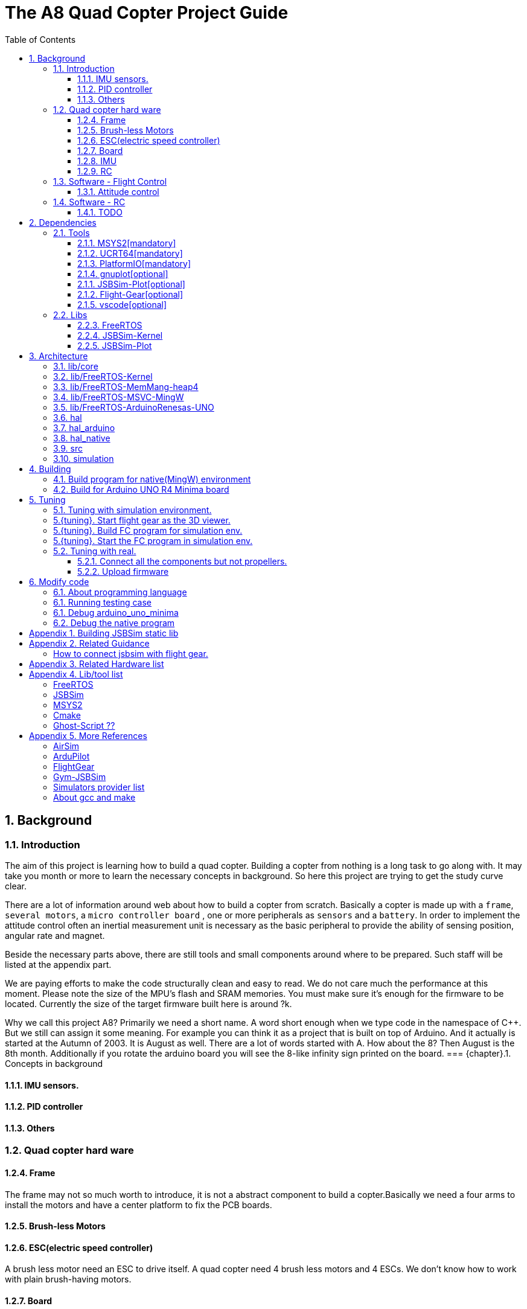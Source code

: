 = The A8 Quad Copter Project Guide
:toc:
:toclevels: 3

//  1
== {counter:chapter}. Background

=== {chapter}.{counter:bg}. Introduction

The aim of this project is learning how to build a quad copter. Building a copter from nothing is a long task to go along with. It may take you month or more to learn the necessary concepts in background. So here this project are trying to get the study curve clear.

There are a lot of information around web about how to build a copter from scratch. Basically a copter is made up with a `frame`, `several motors`, a `micro controller board` , one or more peripherals as `sensors` and a `battery`. In order to implement the attitude control often an inertial measurement unit is necessary as the basic peripheral to provide the ability of sensing position, angular rate and magnet.

Beside the necessary parts above, there are still tools and small components around where to be prepared. Such staff will be listed at the appendix part.

We are paying efforts to make the code structurally clean and easy to read. We do not care much the performance at this moment. Please note the size of the MPU's flash and SRAM memories. You must make sure it's enough for the firmware to be located. Currently the size of the target firmware built here is around ?k.

Why we call this project A8? Primarily we need a short name. A word short enough when we type code in the namespace of C++. But we still can assign it some meaning. For example you can think it as a project that is built on top of Arduino. And it actually is started at the Autumn of 2003. It is August as well. There are a lot of words started with A. How about the 8? Then August is the 8th month. Additionally if you rotate the arduino board you will see the 8-like infinity sign printed on the board.
=== {chapter}.{counter:bg}. Concepts in background

==== {chapter}.{bg}.{counter:hard}. IMU sensors.

==== {chapter}.{bg}.{counter:hard}. PID controller

==== {chapter}.{bg}.{counter:hard}. Others

=== {chapter}.{counter:bg}. Quad copter hard ware
==== {chapter}.{bg}.{counter:hard}. Frame
The frame may not so much worth to introduce, it is not a abstract component to build a copter.Basically we need a four arms to install the motors and have a center platform to fix the PCB boards.

==== {chapter}.{bg}.{counter:hard}. Brush-less Motors

==== {chapter}.{bg}.{counter:hard}. ESC(electric speed controller)
A brush less motor need an ESC to drive itself. A quad copter need 4 brush less motors and 4 ESCs. We don't know how to work with plain brush-having motors. 


==== {chapter}.{bg}.{counter:hard}. Board

The board during the development of this project is Arduino-UNO-R4-MINIMA. The MPU is Cortex-M4 architecture and the model is RA4M1 from Renesas.

==== {chapter}.{bg}.{counter:hard}. IMU
Here we adopt MPU-9250 as the IMU(Inertial Measurement Unit) peripheral which contains three sensors which are accelerometer, gyro and magnetometer.

==== {chapter}.{bg}.{counter:hard}. RC
Remote control.

=== {chapter}.{counter:bg}. Software - Flight Control

==== {chapter}.{bg}.{counter:flight}. Attitude control
Attitude control is the most important part in a flight control system. A typical process flow is as below.

*** Attitude commands.
    An aileron command actually a instruction of rolling the vehicle to a desired attitude or called position(in certain coming time).The command value being clip to a value between -1 to 1. For a quad copter, aileron command can finally lead to a moving left or right.

*** Desired/reference angular velocity.
    After ths the command value on one axis is normalized(clip to the scope from -1 to 1), we then consider time variable and convert the abstract command to a proper speed. For instance if the attitude roll command value is -0.5, what time interval do we need the controller to accomplish this instruction? 
    
    Actually the -0.5 firstly is map to a radian and then divide it with a period in seconds. What we got it here by multiply -0.5 with a constant(for instance 0.75) and got the rps(-0.375). Which means rotating the vehicle around the X axis with a speed of 0.375 revolution per second at the direction of clock-wise. 
    
    The 0.75 is come from JSBSim's F450 aircraft configuration, i don't know how it got.

*** Error between the reference angular velocity and the actual ones.
    We compare the actual velocity(by sensor of gyro) with the desire velocity(from command). For example if the current angular velocity on X axis is 0, then the error on X axis is -0.375 (-0.375 - 0 = -0.375) rps. 

*** PID controllers - generate command to execute.
    After the error of velocity is determined, can we directly use it as the immediate instruction for the controller to execute? The answer is negative, we need a forward-seeable value. That is the job of PID controller.
    
*** Mixing the speed for each servo.
    We have the formulas to calculate the speed of the servo on different positions of the quad copter frame. Note that here we use NED(North-East-Down) frame in which the Z axis is downward and point to ground. And the positive rotation direction follows the law of right-hand.
[source,c++]
----
    float fr = heave - cmdRoll + cmdPitch + cmdYaw; // FR: Front right
    float al = heave + cmdRoll - cmdPitch + cmdYaw; // AL: After left
    float fl = heave + cmdRoll + cmdPitch - cmdYaw; // FL: Front left
    float ar = heave - cmdRoll - cmdPitch - cmdYaw; // AR: After right
----

    Rolling right command will decrease the speed of the right two propellers and increase the left two ones.
    Pitch back command will decrease the speed of the after two propellers and increase the front two ones.
    Yaw will decrease the two propellers with reverse rotation directions and increase the other two with same rotation direction.Here we assume the rotation direction of the front right and after-left propeller is clockwise in which a reaction force in the opposite direction will applied to the frame of the vehicle.

*** ESC controllers.
    According the output from above step, each ESC controller will update the servo with a speed required.

=== {chapter}.{counter:bg}. Software - RC

==== {chapter}.{bg}.{counter:rc}. TODO

== {counter:chapter}. Dependencies

=== {chapter}.{counter:dep}. Tools

==== {chapter}.{dep}.{counter:tools}. MSYS2[mandatory] 

MSYS2 provide a easier package manager pacman for us to manage the necessary dev tools.

==== {chapter}.{dep}.{counter:tools}. UCRT64[mandatory] 
Unified C Run Time for building the code for windows platform.
[source,shell]
----
$ pacman -S ... 
----

==== {chapter}.{dep}.{counter:tools}. PlatformIO[mandatory]
We rely on platformIO to build this project. File platformio.ini is the entry point to build code. Following command builds the firmware for the target environment.

How to install pio?

Run pio to build.
[source,shell]
----
$ pio run -e arduino_uno_minima
----

==== {chapter}.{dep}.{counter:tools}. gnuplot[optional]

This tool is optional and only needed in case you are going to plot data. 

How to install gnuplot?

[source,shell]
----
pacman -S ...
----

==== {chapter}.{dep}.{counter:libs}. JSBSim-Plot[optional]

This tool is optional and only needed in case you are going to plot data. 

This tool is for the purpose of automatically processing and calling gnuplot to plot data produced by JSBSim.

==== {chapter}.{dep}.{counter:libs}. Flight-Gear[optional]


==== {chapter}.{dep}.{counter:tools}. vscode[optional]

This tool is optional and only needed in case you need an IDE to modify the code.

How to install vscode?

How to update the IntelliSense settings according to the platformio.ini configuration file?
Following command will update the file `.vscode/c_cpp_properties.json` for the environment fc_native;

[source,shell]
----
$ pio.exe project init --ide vscode --environment fc_native
----

=== {chapter}.{counter:dep}. Libs

==== {chapter}.{dep}.{counter:libs}. FreeRTOS

==== {chapter}.{dep}.{counter:libs}. JSBSim-Kernel

==== {chapter}.{dep}.{counter:libs}. JSBSim-Plot

== {counter:chapter}. Architecture
TODO a box graph here.

=== {chapter}.{counter:folder}. lib/core

=== {chapter}.{counter:folder}. lib/FreeRTOS-Kernel
Do not edit the source code in this folder because all the code are from FreeRTOS official git repository.

This folder contains only the core code of FreeRTOS functions. We are using the thread/task and timer part of FreeRTOS.

You know the kernel part of FreeRTOS must be configured before it's application to concrete project. Actually you must provide a header file(FreeRTOSConfig.h) and set arguments by C language's preprocessing instructions. 

For example the below parameter is defined in the file of FreeRTOSConfig.h located in the lib/arduino/include folder.

[source,c++]
----
#define configNUM_THREAD_LOCAL_STORAGE_POINTERS (5)
----

=== {chapter}.{counter:folder}. lib/FreeRTOS-MemMang-heap4
Do not edit the source code in this folder because all the code are from FreeRTOS official git repository.

This folder contains one of the memory management policy which we adopted for both Arduino UNO and native environment. This is enabled by the settings of environment of uno_r4_minima in the platformIO configuration file 'platformio.ini'.

Why we don't use the Arduino_FreeRTOS.h which provided by the arduino-renesas framework itself? It's because we are trying to get the code structure clean, clear and then easy understandable. So we need the code independent with each part and as less as possible to depend 3rd party code or library.

=== {chapter}.{counter:folder}. lib/FreeRTOS-MSVC-MingW
Do not edit the source code in this folder because all the code are from FreeRTOS official git repository.

For the purpose of porting FreeRTOS to the native(MingW) environment.

=== {chapter}.{counter:folder}. lib/FreeRTOS-ArduinoRenesas-UNO
Do not edit the source code in this folder because all the code are from FreeRTOS official git repository.

For the purpose of porting FreeRTOS to the arduino_uno_minima environment.

=== {chapter}.{counter:folder}. hal
In order isolate the core code from the hardware environment we introduce this lib as the hardware abstract layer for defines of any environment related interfaces.

Please note the code below has defined a external global variable with type System. System is the interface to access the hardware part of the copters. 

[source,cpp]
----
//file:lib/hal/include/a8/hal/Hal.h
namespace a8::hal {
    extern System *S;
}
----

In each environment's application layer, you should provide the initialization code for this global variable. For example the code block showing below come from the src/arduino/main.cpp source code file.
[source,cpp]
----
#include "a8/hal/Hal.h"
System * a8::hal::S = new ArduinoSystem();
----

=== {chapter}.{counter:folder}. hal_arduino
This is the top most application layer by which all the layers underneath are mixed here for a final firmware under building. Actually it's not very accurate to say it the top most layer because we have put the main function in another folder/file. It is file `src/arduino/main.cpp`. 

Why we not providing a callback function? Like the way adopted by arduino framework in which the main function is replaced by two function `setup()` and `loop()`. May be arduino framework have a good reason for such design but here we believe in our context user should own the decision-making freedom. There are already a main wheel in hand we do not have a good reason to hide it and invent another one.

=== {chapter}.{counter:folder}. hal_native
As the function of folder arduino, native environment is defined here.

=== {chapter}.{counter:folder}. src
There folder contains the main entry function for each environment. How to distinguish them? The answer is by the building filter which is defined in the platformio.ini file.

For example the code below defines the filter when building firmware for arduino environment.

[source]
----
    build_src_filter = +<arduino/>
----
=== {chapter}.{counter:folder}. simulation
This folder contains the model file and command script that necessary to run flight gear as the 3D viewer.

All the files under the folder simulation/aircraft/arducopter are copied from the ArduCopter project.

//  3
== {counter:chapter}. Building

We have different environments configured through platformIO, they are fc_uno_r4_minima & fc_native etc.

Environment fc_uno_r4_minima is the target environment for the flight control system to be deployed on. 

The fc_native environment is designed here to support running the code in a simulation environment. In certain sense a simulator is actually more important here than a physical drone. 

At the moment the native environment only support MingW platform. 


Building for native environment:
[source,shell]
----
todo
----
Building for Arduino-UNO-Minima environment:
[source,shell]
----
todo
----

=== {chapter}.{counter:build}. Build program for native(MingW) environment
Change directory to the project home folder and run command below.

[source,shell]
----
$ pio run -e native
----

=== {chapter}.{counter:build}. Build for Arduino UNO R4 Minima board
Change directory to the project home folder and run command below.

[source,shell]
----
$ pio run -e uno_r4_minima
----

//  4

== {counter:chapter}. Tuning

=== {chapter}.{counter:tune}. Tuning with simulation environment.

=== {chapter}.{tuning}. Start flight gear as the 3D viewer.
The information in this section is referenced from the Ardu-Copter project.
See more detail please find the files under folder the sub folder Tools/autotest of ArduCopter project .
Change work directory to the folder `simulation` and run script `./start_fg.sh`.
You will see the view with a quad copter ready to listening on the port 5503.

[source,shell]
----
$ export FG_HOME=/path/to/flight/gear
$ cd simulation
$ ./start_fg.sh
----

=== {chapter}.{tuning}. Build FC program for simulation env.

=== {chapter}.{tuning}. Start the FC program in simulation env.

=== {chapter}.{counter:tune}. Tuning with real.
This part describe how to test the code with a real board. Please note there are dangerous if this is the first time to upload the firmware into a board with the motors connected. Do not install the propellers at the first evaluation and tuning the arguments step by step.

==== {chapter}.{tune}.{counter:real}. Connect all the components but not propellers.

*** Setup frame.
*** Fix the board with frame.
*** Install and setup the four motors.
*** Fix and connect the four ESCs with motors
*** Connect each ESC with the board. 
*** Fix and connect the IMU.
*** Fix and connect the battery.

==== {chapter}.{tune}.{counter:real}. Upload firmware

After you upload the firmware into the board.

== {counter:chapter}. Modify code 

=== {chapter}.{counter:modify}. About programming language
We prefer to use C++ in this project and avoid using C language in this project. You will see some code actually is C source code which ended with a '.c' suffix. They all come from 3rd party and we normally do not touch them unless necessary. Don't forget add the the `extern C{}` instruction if you have a c header to be included by a cpp source file.

=== {chapter}.{counter:test}. Running testing case

The test case currently only runnable with the native environment.

Example to run the test case test_cpp with in native environment.
[source, shell]
----
$ pio test -e native -f test_cpp
----

=== {chapter}.{counter:debug}. Debug arduino_uno_minima

<TODO>

=== {chapter}.{counter:debug}. Debug the native program

[source, shell]
----
$ gdb -ex run .pio/build/native/program.exe
----

The -g option is enabled for native env. 
[source]
----
build_flags = 		
	-std=gnu++11
	-lwinmm	
	-g
    ...
----

Following command is used to show the stack strace in case any exception encountered when running the program with gdb.

[source,shell]
----
(gdb) bt full
(gdb) bt full
#0  0x00007ff9f8acf61e in ucrtbase!abort () from C:\WINDOWS\System32\ucrtbase.dll
No symbol table info available.
... ...
#7  0x00007ff65e8eb5f6 in a8::core::Copter::setup (this=0x718c50) at lib\core\src\Copter.cpp:25
No locals.
#8  0x00007ff65e8e1f46 in a8::native::NativeCopter::setup (this=0x718c50)
    at lib\native\src\NativeCopter.cpp:14
No locals.
... ...
#10 0x00007ff65e8e2201 in main () at lib\native\src\main.c:194
----


== Appendix {counter:apx}. Building JSBSim static lib

You should get the lib file located here <some-path>/jsbsim/build/src/libJSBSim.a

[source,shell]
----
$ https://github.com/JSBSim-Team/jsbsim.git
$ 
$ mkdir jsbsim/build
$ cd jsbsim/build
$ cmake -G "MinGW Makefiles" ..
$ cd build
$ mingw-32-make 
----
More reference:
http://paul.chavent.free.fr/jsbsim.html

== Appendix {counter:apx}. Related Guidance

=== How to connect jsbsim with flight gear.

*** Setting output for jsbsm for aircraft c172x as below.

Edit file:<path-to-jsbsm>/airacraft/c172x/c172x.xml.
[source,xml]
----
<!---->
<output name="localhost" type="FLIGHTGEAR" port="5500" protocol="TCP" rate="30"/>
----

*** Open flight gear with fdm option to listening port on 5500.
[source,shell]
----
$ fgfs --fg-root=/path-to/flight.gear/data \
    --language=en \
    --fdm=external \
    --native-fdm=socket,in,30,localhost,5500,tcp \
    --airport=PHBK \
    --timeofday=noon 
----

*** Start jsbsim with scripts provide by official release.
[source,shell]
----
$ jsbsim --script=scripts/c172_elevation_test --realtime
----

*** You will see the plane in flight gear screen start moving.

== Appendix {counter:apx}. Related Hardware list

== Appendix {counter:apx}. Lib/tool list

=== FreeRTOS
https://www.freertos.org/RTOS.html

=== JSBSim
https://github.com/JSBSim-Team/jsbsim.git

https://discuss.ardupilot.org/t/simulate-arducopter-with-jsbsim/82235/12

https://jsbsim-team.github.io/jsbsim/

=== MSYS2

=== Cmake
In order to build JSBSim manually for the MingW env. The officially lib delivered is windows format JSBSim.lib which is not recognizable by the gcc compiler.

[source,shell]
----
$ pacman -S mingw-w64-ucrt-x86_64-cmake
----

=== Ghost-Script ??

mingw-w64-ucrt-x86_64-ghostscript
[source,shell]
----
$ pacman -S mingw-w64-ucrt-x86_64-ghostscript
----

== Appendix {counter:apx}. More References

=== AirSim
https://github.com/microsoft/AirSim

=== ArduPilot
*** Data Flow using JSBSim + FlightGear

https://ardupilot.org/dev/docs/sitl-with-jsbsim.html#sitl-with-jsbsim

=== FlightGear
https://www.flightgear.org/

https://ardupilot.org/dev/docs/flightgear-hardware-in-the-loop-simulation.html

https://wiki.flightgear.org/Menubar#How_to_Change_the_Default_Menubar_Font_Size

https://flightgear.sourceforge.net/manual/2020.3/en/getstart-en.html


=== Gym-JSBSim
Gym-JSBSim provides reinforcement learning environments for the control of fixed-wing aircraft using the JSBSim flight dynamics model. Gym-JSBSim requires a Unix-like OS and Python 3.6.
https://github.com/Gor-Ren/gym-jsbsim

=== Simulators provider list
https://ardupilot.org/dev/docs/simulation-2.html#simulation-2

=== About gcc and make
https://www3.ntu.edu.sg/home/ehchua/programming/cpp/gcc_make.html

